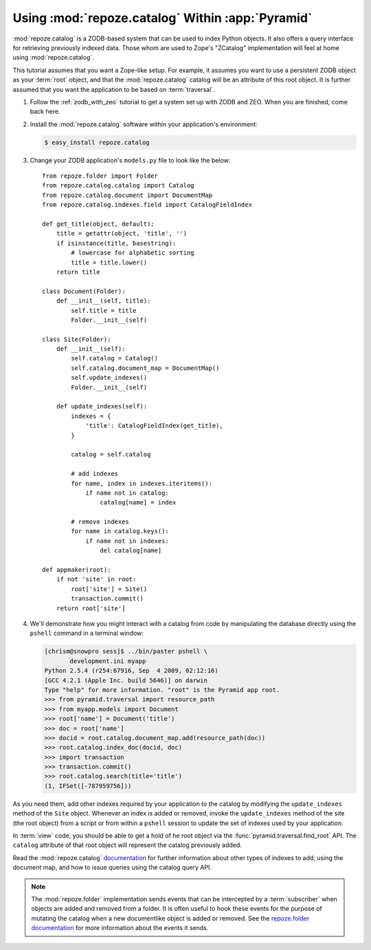 .. _catalog_tutorial:

Using :mod:`repoze.catalog` Within :app:`Pyramid`
=================================================

:mod:`repoze.catalog` is a ZODB-based system that can be used to index
Python objects.  It also offers a query interface for retrieving
previously indexed data.  Those whom are used to Zope's "ZCatalog"
implementation will feel at home using :mod:`repoze.catalog`.

This tutorial assumes that you want a Zope-like setup.  For example,
it assumes you want to use a persistent ZODB object as your
:term:`root` object, and that the :mod:`repoze.catalog` catalog will
be an attribute of this root object.  It is further assumed that you
want the application to be based on :term:`traversal`.

#. Follow the :ref:`zodb_with_zeo` tutorial to get a system set up
   with ZODB and ZEO.  When you are finished, come back here.

#. Install the :mod:`repoze.catalog` software within your application's
   environment:

   .. code-block:: text
   
      $ easy_install repoze.catalog

#. Change your ZODB application's ``models.py`` file to look like the
   below::

       from repoze.folder import Folder
       from repoze.catalog.catalog import Catalog
       from repoze.catalog.document import DocumentMap
       from repoze.catalog.indexes.field import CatalogFieldIndex

       def get_title(object, default):
           title = getattr(object, 'title', '')
           if isinstance(title, basestring):
               # lowercase for alphabetic sorting
               title = title.lower()
           return title

       class Document(Folder):
           def __init__(self, title):
               self.title = title
               Folder.__init__(self)

       class Site(Folder):
           def __init__(self):
               self.catalog = Catalog()
               self.catalog.document_map = DocumentMap()
               self.update_indexes()
               Folder.__init__(self)

           def update_indexes(self):
               indexes = {
                   'title': CatalogFieldIndex(get_title),
               }

               catalog = self.catalog

               # add indexes
               for name, index in indexes.iteritems():
                   if name not in catalog:
                       catalog[name] = index

               # remove indexes
               for name in catalog.keys():
                   if name not in indexes:
                       del catalog[name]

       def appmaker(root):
           if not 'site' in root:
               root['site'] = Site()
               transaction.commit()
           return root['site']

#.  We'll demonstrate how you might interact with a catalog from code
    by manipulating the database directly using the ``pshell``
    command in a terminal window:

    .. code-block:: text

       [chrism@snowpro sess]$ ../bin/paster pshell \
              development.ini myapp
       Python 2.5.4 (r254:67916, Sep  4 2009, 02:12:16) 
       [GCC 4.2.1 (Apple Inc. build 5646)] on darwin
       Type "help" for more information. "root" is the Pyramid app root.
       >>> from pyramid.traversal import resource_path
       >>> from myapp.models import Document
       >>> root['name'] = Document('title')
       >>> doc = root['name']
       >>> docid = root.catalog.document_map.add(resource_path(doc))
       >>> root.catalog.index_doc(docid, doc)
       >>> import transaction
       >>> transaction.commit()
       >>> root.catalog.search(title='title')
       (1, IFSet([-787959756]))

As you need them, add other indexes required by your application to
the catalog by modifying the ``update_indexes`` method of the ``Site``
object.  Whenever an index is added or removed, invoke the
``update_indexes`` method of the site (the root object) from a script
or from within a ``pshell`` session to update the set of indexes
used by your application.

In :term:`view` code, you should be able to get a hold of he root
object via the :func:`pyramid.traversal.find_root` API.  The
``catalog`` attribute of that root object will represent the catalog
previously added.

Read the :mod:`repoze.catalog` `documentation
<http://docs.repoze.org/catalog>`_ for further information about other
types of indexes to add, using the document map, and how to issue
queries using the catalog query API.

.. note::

   The :mod:`repoze.folder` implementation sends events that can be
   intercepted by a :term:`subscriber` when objects are added and
   removed from a folder.  It is often useful to hook these events for
   the purpose of mutating the catalog when a new documentlike object
   is added or removed.  See the `repoze.folder documentation
   <http://docs.repoze.org/folder>`_ for more information about the
   events it sends.
